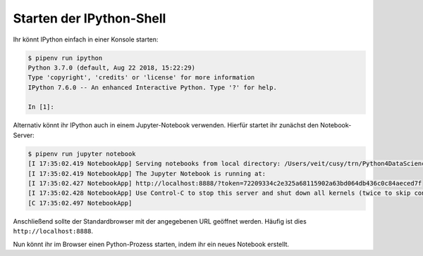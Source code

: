 Starten der IPython-Shell
=========================

Ihr könnt IPython einfach in einer Konsole starten:

.. code-block:: console

    $ pipenv run ipython
    Python 3.7.0 (default, Aug 22 2018, 15:22:29)
    Type 'copyright', 'credits' or 'license' for more information
    IPython 7.6.0 -- An enhanced Interactive Python. Type '?' for help.

    In [1]:

Alternativ könnt ihr IPython auch in einem Jupyter-Notebook verwenden. Hierfür
startet ihr zunächst den Notebook-Server:

.. code-block:: console

    $ pipenv run jupyter notebook
    [I 17:35:02.419 NotebookApp] Serving notebooks from local directory: /Users/veit/cusy/trn/Python4DataScience
    [I 17:35:02.419 NotebookApp] The Jupyter Notebook is running at:
    [I 17:35:02.427 NotebookApp] http://localhost:8888/?token=72209334c2e325a68115902a63bd064db436c0c84aeced7f
    [I 17:35:02.428 NotebookApp] Use Control-C to stop this server and shut down all kernels (twice to skip confirmation).
    [C 17:35:02.497 NotebookApp]

Anschließend sollte der Standardbrowser mit der angegebenen URL geöffnet
werden. Häufig ist dies ``http://localhost:8888``.

Nun könnt ihr im Browser einen Python-Prozess starten, indem ihr ein neues
Notebook erstellt.
